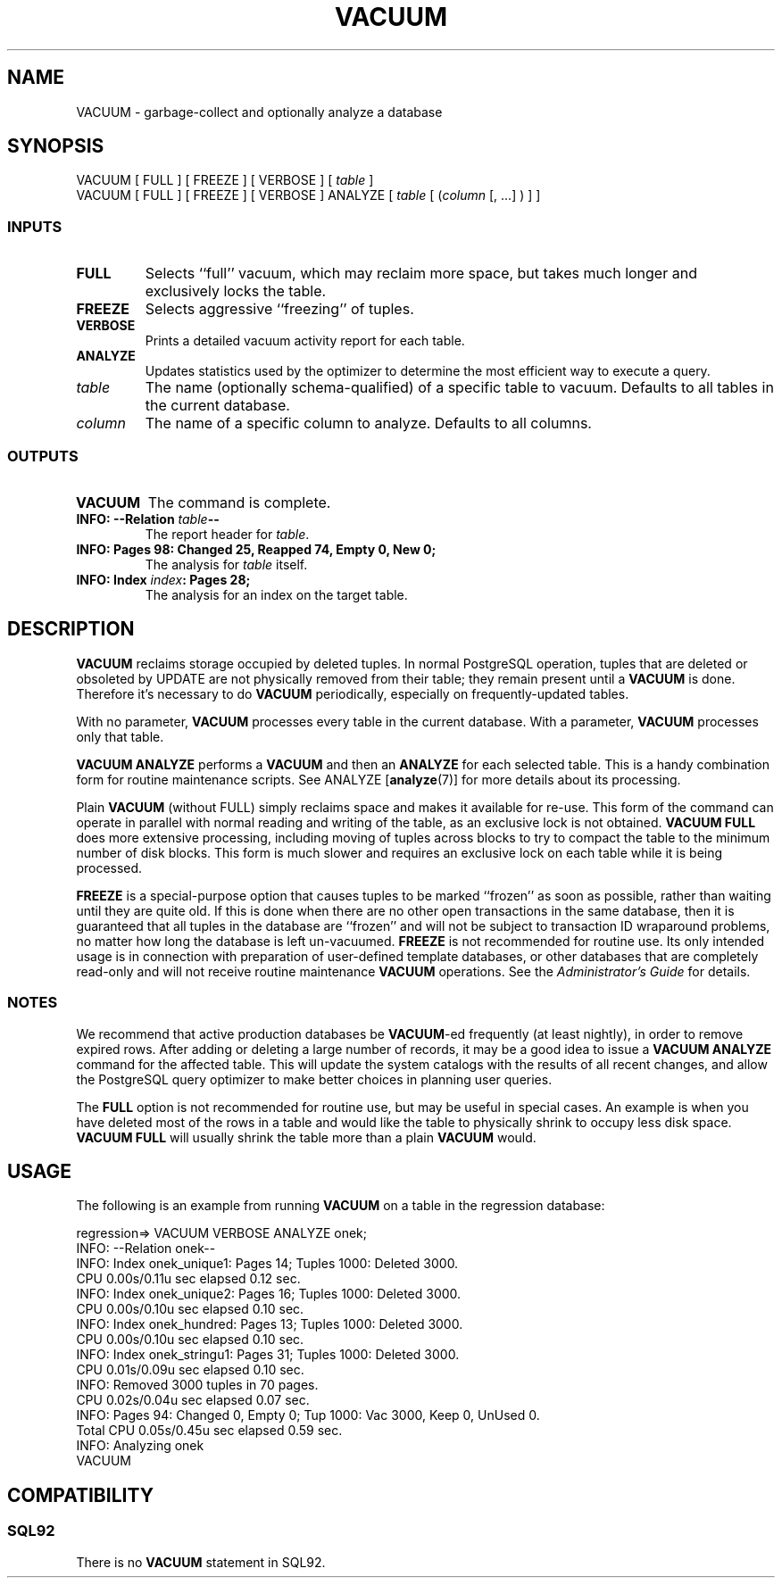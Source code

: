 .\\" auto-generated by docbook2man-spec $Revision: 1.25 $
.TH "VACUUM" "7" "2002-11-22" "SQL - Language Statements" "SQL Commands"
.SH NAME
VACUUM \- garbage-collect and optionally analyze a database
.SH SYNOPSIS
.sp
.nf
VACUUM [ FULL ] [ FREEZE ] [ VERBOSE ] [ \fItable\fR ]
VACUUM [ FULL ] [ FREEZE ] [ VERBOSE ] ANALYZE [ \fItable\fR [ (\fIcolumn\fR [, ...] ) ] ]
  
.sp
.fi
.SS "INPUTS"
.PP
.TP
\fBFULL\fR
Selects ``full'' vacuum, which may reclaim more space,
but takes much longer and exclusively locks the table.
.TP
\fBFREEZE\fR
Selects aggressive ``freezing'' of tuples.
.TP
\fBVERBOSE\fR
Prints a detailed vacuum activity report for each table.
.TP
\fBANALYZE\fR
Updates statistics used by the optimizer to
determine the most efficient way to execute a query.
.TP
\fB\fItable\fB\fR
The name (optionally schema-qualified) of a specific table to
vacuum. Defaults to all tables in the current database.
.TP
\fB\fIcolumn\fB\fR
The name of a specific column to analyze. Defaults to all columns.
.PP
.SS "OUTPUTS"
.PP
.TP
\fBVACUUM\fR
The command is complete.
.TP
\fBINFO: --Relation \fItable\fB--\fR
The report header for \fItable\fR.
.TP
\fBINFO: Pages 98: Changed 25, Reapped 74, Empty 0, New 0;\fR
The analysis for \fItable\fR itself.
.TP
\fBINFO: Index \fIindex\fB: Pages 28;\fR
The analysis for an index on the target table.
.PP
.SH "DESCRIPTION"
.PP
\fBVACUUM\fR reclaims storage occupied by deleted tuples.
In normal PostgreSQL operation, tuples that
are deleted or obsoleted by UPDATE are not physically removed from
their table; they remain present until a \fBVACUUM\fR is
done. Therefore it's necessary to do \fBVACUUM\fR
periodically, especially on frequently-updated tables.
.PP
With no parameter, \fBVACUUM\fR processes every table in the
current database. With a parameter, \fBVACUUM\fR processes
only that table.
.PP
\fBVACUUM ANALYZE\fR performs a \fBVACUUM\fR
and then an \fBANALYZE\fR for each selected table. This
is a handy combination form for routine maintenance scripts. See
ANALYZE [\fBanalyze\fR(7)]
for more details about its processing.
.PP
Plain \fBVACUUM\fR (without FULL) simply reclaims
space and makes it
available for re-use. This form of the command can operate in parallel
with normal reading and writing of the table, as an exclusive lock
is not obtained. \fBVACUUM
FULL\fR does more extensive processing, including moving of tuples
across blocks to try to compact the table to the minimum number of disk
blocks. This form is much slower and requires an exclusive lock on each
table while it is being processed.
.PP
\fBFREEZE\fR is a special-purpose option that
causes tuples to be marked ``frozen'' as soon as possible,
rather than waiting until they are quite old. If this is done when there
are no other open transactions in the same database, then it is guaranteed
that all tuples in the database are ``frozen'' and will not be
subject to transaction ID wraparound problems, no matter how long the
database is left un-vacuumed.
\fBFREEZE\fR is not recommended for routine use. Its only
intended usage is in connection with preparation of user-defined template
databases, or other databases that are completely read-only and will not
receive routine maintenance \fBVACUUM\fR operations.
See the \fIAdministrator's Guide\fR for details.
.SS "NOTES"
.PP
We recommend that active production databases be
\fBVACUUM\fR-ed frequently (at least nightly), in order to
remove expired rows. After adding or deleting a large number
of records, it may be a good idea to issue a \fBVACUUM
ANALYZE\fR command for the affected table. This will update the
system catalogs with
the results of all recent changes, and allow the
PostgreSQL query optimizer to make better
choices in planning user queries.
.PP
The \fBFULL\fR option is not recommended for routine use,
but may be useful in special cases. An example is when you have deleted
most of the rows in a table and would like the table to physically shrink
to occupy less disk space. \fBVACUUM FULL\fR will usually
shrink the table more than a plain \fBVACUUM\fR would.
.SH "USAGE"
.PP
The following is an example from running \fBVACUUM\fR on a table
in the regression database:
.sp
.nf
regression=> VACUUM VERBOSE ANALYZE onek;
INFO:  --Relation onek--
INFO:  Index onek_unique1: Pages 14; Tuples 1000: Deleted 3000.
        CPU 0.00s/0.11u sec elapsed 0.12 sec.
INFO:  Index onek_unique2: Pages 16; Tuples 1000: Deleted 3000.
        CPU 0.00s/0.10u sec elapsed 0.10 sec.
INFO:  Index onek_hundred: Pages 13; Tuples 1000: Deleted 3000.
        CPU 0.00s/0.10u sec elapsed 0.10 sec.
INFO:  Index onek_stringu1: Pages 31; Tuples 1000: Deleted 3000.
        CPU 0.01s/0.09u sec elapsed 0.10 sec.
INFO:  Removed 3000 tuples in 70 pages.
        CPU 0.02s/0.04u sec elapsed 0.07 sec.
INFO:  Pages 94: Changed 0, Empty 0; Tup 1000: Vac 3000, Keep 0, UnUsed 0.
        Total CPU 0.05s/0.45u sec elapsed 0.59 sec.
INFO:  Analyzing onek
VACUUM
   
.sp
.fi
.SH "COMPATIBILITY"
.SS "SQL92"
.PP
There is no \fBVACUUM\fR statement in SQL92.
